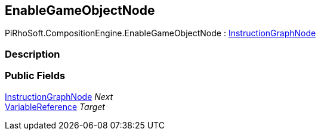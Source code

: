 [#reference/enable-game-object-node]

## EnableGameObjectNode

PiRhoSoft.CompositionEngine.EnableGameObjectNode : <<reference/instruction-graph-node.html,InstructionGraphNode>>

### Description

### Public Fields

<<reference/instruction-graph-node.html,InstructionGraphNode>> _Next_::

<<reference/variable-reference.html,VariableReference>> _Target_::